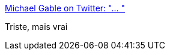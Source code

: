 :jbake-type: post
:jbake-status: published
:jbake-title: Michael Gable on Twitter: "… "
:jbake-tags: politique,terrorisme,racisme,_mois_juil.,_année_2018
:jbake-date: 2018-07-08
:jbake-depth: ../
:jbake-uri: shaarli/1531060033000.adoc
:jbake-source: https://nicolas-delsaux.hd.free.fr/Shaarli?searchterm=https%3A%2F%2Ftwitter.com%2FMichael_Gable65%2Fstatus%2F1014714963938512897&searchtags=politique+terrorisme+racisme+_mois_juil.+_ann%C3%A9e_2018
:jbake-style: shaarli

https://twitter.com/Michael_Gable65/status/1014714963938512897[Michael Gable on Twitter: "… "]

Triste, mais vrai
